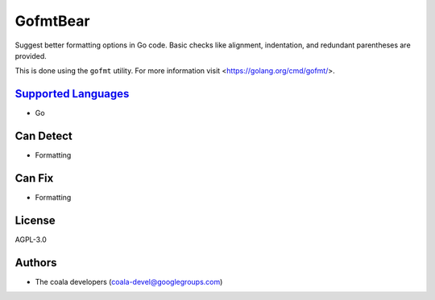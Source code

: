**GofmtBear**
=============

Suggest better formatting options in Go code. Basic checks like alignment,
indentation, and redundant parentheses are provided.

This is done using the ``gofmt`` utility. For more information visit
<https://golang.org/cmd/gofmt/>.

`Supported Languages <../README.rst>`_
-----

* Go



Can Detect
----------

* Formatting

Can Fix
----------

* Formatting

License
-------

AGPL-3.0

Authors
-------

* The coala developers (coala-devel@googlegroups.com)
